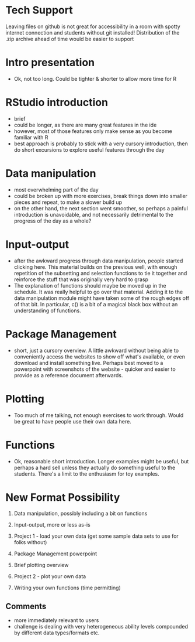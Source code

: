 
* Tech Support
  Leaving files on github is not great for accessibility in a room with spotty internet
  connection and students without git installed! Distribution of the .zip archive ahead of
  time would be easier to support

* Intro presentation
  - Ok, not too long. Could be tighter & shorter to allow more time for R

* RStudio introduction
  - brief
  - could be longer, as there are many great features in the ide
  - however, most of those features only make sense as you become familiar with R
  - best approach is probably to stick with a very cursory introduction, then do short
    excursions to explore useful features through the day

* Data manipulation
  - most overwhelming part of the day
  - could be broken up with more exercises, break things down into smaller pieces and
    repeat, to make a slower build up
  - on the other hand, the next section went smoother, so perhaps a painful introduction
    is unavoidable, and not necessarily detrimental to the progress of the day as a whole?
 
* Input-output
  - after the awkward progress through data manipulation, people started clicking here.
    This material builds on the previous well, with enough repetition of the subsetting
    and selection functions to tie it together and reinforce the stuff that was originally
    very hard to grasp
  - The explanation of functions should maybe be moved up in the schedule. It was really
    helpful to go over that material. Adding it to the data manipulation module might have
    taken some of the rough edges off of that bit. In particular, c() is a bit of a
    magical black box without an understanding of functions.

* Package Management
  - short, just a cursory overview. A little awkward without being able to conveniently
    access the websites to show off what's available, or even download and install
    something live. Perhaps best moved to a powerpoint with screenshots of the website -
    quicker and easier to provide as a reference document afterwards.

* Plotting
  - Too much of me talking, not enough exercises to work through. Would be great to have
    people use their own data here.

* Functions
  - Ok, reasonable short introduction. Longer examples might be useful, but perhaps a hard
    sell unless they actually do something useful to the students. There's a limit to the
    enthusiasm for toy examples.
    
* New Format Possibility
    1. Data manipulation, possibly including a bit on functions

    2. Input-output, more or less as-is

    3. Project 1 - load your own data (get some sample data sets to use for folks without)

    4. Package Management powerpoint

    5. Brief plotting overview

    6. Project 2 - plot your own data

    7. Writing your own functions (time permitting)

** Comments

   - more immediately relevant to users
   - challenge is dealing with very heterogeneous ability levels compounded by different
     data types/formats etc.
